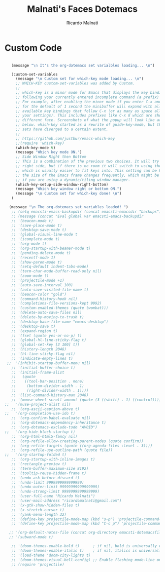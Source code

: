 #+TITLE: Malnati's Faces Dotemacs 
#+AUTHOR: Ricardo Malnati
#+STARTUP: indent
#+STARTUP: hidestars
#+TODO: TODO CHECK AVOID
#+LANGUAGE: en

* Custom Code

#+BEGIN_SRC emacs-lisp

         (message "\n It's the org-dotemacs set varialbles loading... \n")

         (custom-set-variables
           (message "\n Custom set for which-key mode loading... \n") 
           ;; WHICH-KEY custom-set-variables was added by Custom.
           ;;
           ;; which-key is a minor mode for Emacs that displays the key bindings 
           ;; following your currently entered incomplete command (a prefix) in a popup. 
           ;; For example, after enabling the minor mode if you enter C-x and wait 
           ;; for the default of 1 second the minibuffer will expand with all of the 
           ;; available key bindings that follow C-x (or as many as space allows given 
           ;; your settings). This includes prefixes like C-x 8 which are shown in a 
           ;; different face. Screenshots of what the popup will look like are included 
           ;; below. which-key started as a rewrite of guide-key-mode, but the feature 
           ;; sets have diverged to a certain extent.
           ;;
           ;; https://github.com/justbur/emacs-which-key
           ;;(require 'which-key)
           (which-key-mode t)
           (message "Which key mode ON.") 
           ;; Side Window Right then Bottom
           ;; This is a combination of the previous two choices. It will try to use the 
           ;; right side, but if there is no room it will switch to using the bottom, 
           ;; which is usually easier to fit keys into. This setting can be helpful if 
           ;; the size of the Emacs frame changes frequently, which might be the case 
           ;; if you are using a dynamic/tiling window manager.
           (which-key-setup-side-window-right-bottom)
           (message "Which key window right or bottom ON.") 
           (message "\n Custom set for which-key done! \n")
         )

        (message "\n The org-dotemacs set variables loaded! ")
         ;; (setq emacsti-emacs-backupdir (concat emacsti-emacsdir "backups"))
         ;; (message (concat "Eval global var emacsti-emacs-backupdir          → " emacsti-emacs-backupdir))
         ;; '(beacon-mode t)
         ;; '(save-place-mode t)
         ;; '(desktop-save-mode t)
         ;; '(global-visual-line-mode t
         ;; '(icomplete-mode t)
         ;; '(org-mode t)
         ;; '(org-startup-with-beamer-mode t)
         ;; '(pending-delete-mode t)
         ;; '(recentf-mode 1)
         ;; '(show-paren-mode t)   
         ;; '(setq-default indent-tabs-mode)
         ;; '(term-char-mode-buffer-read-only nil)
         ;; '(zoom-mode t)
         ;; '(projectile-mode +1)
         ;; '(auto-save-interval 100)
         ;; '(auto-save-visited-file-name t)
         ;; '(beacon-color "gold")
         ;; '(command-history-hook nil)
         ;; '(completions-file-versions-kept 9992)
         ;; '(custom-enabled-themes (quote (wombat)))
         ;; '(delete-auto-save-files nil)
         ;; '(delete-by-moving-to-trash t)
         ;; '(desktop-base-file-name "emacs-desktop")
         ;; '(desktop-save t)
         ;; '(expand-region t)
         ;; '(fset (quote yes-or-no-p) t)
         ;; '(global-hl-line-sticky-flag t)
         ;; '(global-set-key [3 100] t))
         ;; '(history-length 2048)
         ;; '(hl-line-sticky-flag nil)
         ;; '(indicate-empty-lines t)
       ;;  '(inhibit-startup-buffer-menu nil)
         ;; '(initial-buffer-choice t)
         ;; '(initial-frame-alist
         ;;   (quote
         ;;    ((tool-bar-position . none)
         ;;     (bottom-divider-width . 1)
         ;;     (right-divider-width . 1))))
         ;; '(list-command-history-max 2048)
         ;; '(mouse-wheel-scroll-amount (quote (3 ((shift) . 1) ((control)))))
      ;;   '(muse-project-alist nil)
         ;; '(org-ascii-caption-above t)	      
      ;;   '(org-completion-use-ido t)
         ;; '(org-confirm-babel-evaluate nil)
         ;; '(org-dotemacs-dependency-inheritance t)
         ;; '(org-dotemacs-exclude-todo "AVOID")
      ;;   '(org-hide-block-startup t)
         ;; '(org-html-html5-fancy nil)
         ;; '(org-refile-allow-creating-parent-nodes (quote confirm))
         ;; '(org-refile-targets (quote ((org-agenda-files :level . 3))))
         ;; '(org-refile-use-outline-path (quote file))
      ;;   '(org-startup-folded t)
         ;; '(org-startup-with-inline-images t)
         ;; '(rectangle-preview t)
         ;; '(term-buffer-maximum-size 8192)
         ;; '(tooltip-reuse-hidden-frame t)
         ;; '(undo-ask-before-discard t)
         ;; '(undo-limit 9999999999999999)
         ;; '(undo-outer-limit 99999999999999999)
         ;; '(undo-strong-limit 9999999999999999)
         ;; '(user-full-name "Ricardo Malnati")
         ;; '(user-mail-address "ricardomalnati@gmail.com")
         ;; '(x-gtk-show-hidden-files t)
         ;; '(x-stretch-cursor t)
         ;; '(yank-menu-length 32)
         ;; '(define-key projectile-mode-map (kbd "s-p") 'projectile-command-map)
         ;; '(define-key projectile-mode-map (kbd "C-c p") 'projectile-command-map)

        ;; '(org-default-notes-file (concat org-directory emacsti-dotemacsfile-notes))
        ;; '(subword-mode t)

         ;; '(doom-themes-enable-bold t)      ; if nil, bold is universally disabled
         ;; '(doom-themes-enable-italic t)    ; if nil, italics is universally disabled
         ;; '(load-theme 'doom-city-lights t)
         ;; '(doom-themes-visual-bell-config) ;; Enable flashing mode-line on errors
         ;; (require 'projectile)



#+END_SRC

#+RESULTS:
: 
:  The org-dotemacs set variables loaded! 




